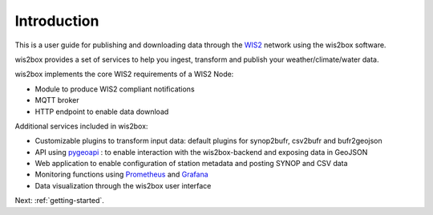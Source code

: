.. _introduction:

Introduction
============

This is a user guide for publishing and downloading data through the `WIS2`_ network using the wis2box software.

wis2box provides a set of services to help you ingest, transform and publish your weather/climate/water data. 

wis2box implements the core WIS2 requirements of a WIS2 Node:

* Module to produce WIS2 compliant notifications
* MQTT broker
* HTTP endpoint to enable data download

Additional services included in wis2box:

* Customizable plugins to transform input data: default plugins for synop2bufr, csv2bufr and bufr2geojson
* API using `pygeoapi`_ : to enable interaction with the wis2box-backend and exposing data in GeoJSON 
* Web application to enable configuration of station metadata and posting SYNOP and CSV data
* Monitoring functions using `Prometheus`_ and `Grafana`_
* Data visualization through the wis2box user interface

Next: :ref:`getting-started`.

.. _`WIS2`: https://community.wmo.int/activity-areas/wis/wis2-implementation
.. _`pygeoapi`: https://pygeoapi.io
.. _`Prometheus`: https://prometheus.io/docs/introduction/overview
.. _`Grafana`: https://grafana.com/docs/grafana/latest/introduction
